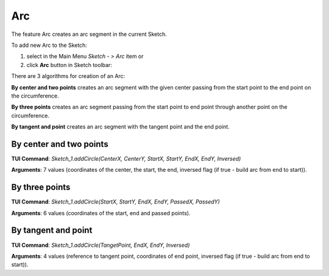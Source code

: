 
Arc
===

The feature Arc creates an arc segment in the current Sketch.

To add new Arc to the Sketch:

#. select in the Main Menu *Sketch - > Arc* item  or
#. click **Arc** button in Sketch toolbar:

.. image:: images/arc.png
   :align: center

.. centered::
   **Arc**  button

There are 3 algorithms for creation of an Arc:

.. image:: images/arc_base_32x32.png
   :align: left
**By center and two points** creates an arc segment with the given center passing from the start point to the end point on the circumference.

.. image:: images/arc_3pt_32x32.png
   :align: left
**By three points** creates an arc segment passing from the start point to end point through another point on the circumference.

.. image:: images/arc_tang_32x32.png
   :align: left
**By tangent and point** creates an arc segment with the tangent point and the end point.

By center and two points
""""""""""""""""""""""""

.. image:: images/Arc_panel_base.png
   :align: center



**TUI Command**:  *Sketch_1.addCircle(CenterX, CenterY, StartX, StartY, EndX, EndY, Inversed)*

**Arguments**:    7 values (coordinates of the center, the start, the end, inversed flag (if true - build arc from end to start)).

By three points
"""""""""""""""

.. image:: images/Arc_panel_3pt.png
   :align: center

**TUI Command**:  *Sketch_1.addCircle(StartX, StartY, EndX, EndY, PassedX, PassedY)*

**Arguments**:    6 values (coordinates of the start, end and passed points).

By tangent and point
""""""""""""""""""""

.. image:: images/Arc_panel_tang.png
   :align: center

**TUI Command**:  *Sketch_1.addCircle(TangetPoint, EndX, EndY, Inversed)*

**Arguments**:    4 values (reference to tangent point, coordinates of end point, inversed flag (if true - build arc from end to start)).